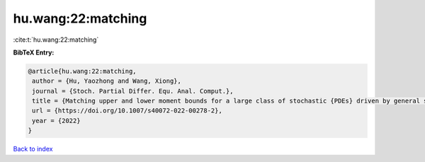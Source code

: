 hu.wang:22:matching
===================

:cite:t:`hu.wang:22:matching`

**BibTeX Entry:**

.. code-block:: bibtex

   @article{hu.wang:22:matching,
    author = {Hu, Yaozhong and Wang, Xiong},
    journal = {Stoch. Partial Differ. Equ. Anal. Comput.},
    title = {Matching upper and lower moment bounds for a large class of stochastic {PDEs} driven by general space-time {G}aussian noises},
    url = {https://doi.org/10.1007/s40072-022-00278-2},
    year = {2022}
   }

`Back to index <../By-Cite-Keys.rst>`_
